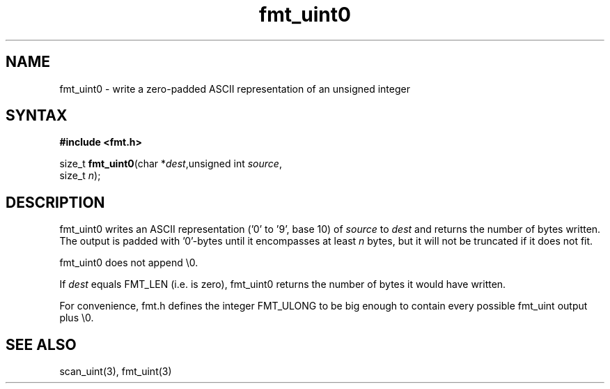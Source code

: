 .TH fmt_uint0 3
.SH NAME
fmt_uint0 \- write a zero-padded ASCII representation of an unsigned integer
.SH SYNTAX
.B #include <fmt.h>

size_t \fBfmt_uint0\fP(char *\fIdest\fR,unsigned int \fIsource\fR,
                       size_t \fIn\fR);
.SH DESCRIPTION
fmt_uint0 writes an ASCII representation ('0' to '9', base 10) of
\fIsource\fR to \fIdest\fR and returns the number of bytes written.
The output is padded with '0'-bytes until it encompasses at least
\fIn\fR bytes, but it will not be truncated if it does not fit.

fmt_uint0 does not append \\0.

If \fIdest\fR equals FMT_LEN (i.e. is zero), fmt_uint0 returns the number
of bytes it would have written.

For convenience, fmt.h defines the integer FMT_ULONG to be big enough to
contain every possible fmt_uint output plus \\0.
.SH "SEE ALSO"
scan_uint(3), fmt_uint(3)
